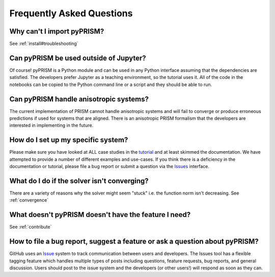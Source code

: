 .. _faqs:

Frequently Asked Questions
===========================

Why can't I import pyPRISM?
---------------------------
See :ref:`install#troubleshooting`

Can pyPRISM be used outside of Jupyter? 
---------------------------------------
Of course! pyPRISM is a Python module and can be used in any Python
interface assuming that the dependencies are satisfied. The developers
prefer Jupyter as a teaching environment, so the tutorial uses it. All of
the code in the notebooks can be copied to the Python command line or a
script and they should be able to run.
 
Can pyPRISM handle anisotropic systems?
---------------------------------------
The current implementation of PRISM cannot handle anisotropic systems and
will fail to converge or produce erroneous predictions if used for systems
that are aligned. There is an anisotropic PRISM formalism that the
developers are interested in implementing in the future.

How do I set up my specific system?
-----------------------------------
Please make sure you have looked at ALL case studies in the `tutorial
<https://github.com/usnistgov/pyPRISM_tutorial>`_ and at least skimmed
the documentation. We have attempted to provide a number of different
examples and use-cases. If you think there is a deficiency in the
documentation or tutorial, please file a bug report or submit a question
via the `Issues <https://github.com/usnistgov/pyPRISM/issues>`_
interface.

What do I do if the solver isn't converging? 
--------------------------------------------
There are a variety of reasons why the solver might seem "stuck" i.e. the
function norm isn't decreasing. See :ref:`convergence`

What doesn't pyPRISM doesn't have the feature I need?
-----------------------------------------------------
See :ref:`contribute`

How to file a bug report, suggest a feature or ask a question about pyPRISM?
----------------------------------------------------------------------------
GitHub uses an `Issue <https://github.com/usnistgov/pyPRISM/issues>`_ system to track communication between users and developers. The Issues tool has a flexible tagging feature which handles multiple types of posts including questions, feature requests, bug reports, and general discussion. Users should post to the issue system and the developers (or other users!) will respond as soon as they can.
